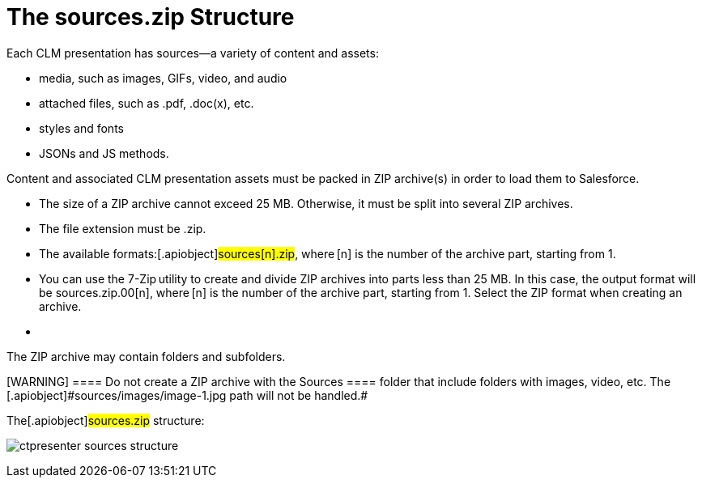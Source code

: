 = The sources.zip Structure

Each CLM presentation has sources—a variety of content and assets:

* media, such as images, GIFs, video, and audio
* attached files, such as .pdf, .doc(x), etc.
* styles and fonts
* JSONs and JS methods.

Content and associated CLM presentation assets must be packed in ZIP
archive(s) in order to load them to Salesforce.

* The size of a ZIP archive cannot exceed 25 MB. Otherwise, it must be
split into several ZIP archives.
* The file extension must be .zip.
* The available formats:[.apiobject]#sources[n].zip#,
where [.apiobject]#[n]# is the number of the archive
part, starting from 1.
* You can use the 7-Zip utility to create and divide ZIP archives into
parts less than 25 MB. In this case, the output format will be
[.apiobject]#sources.zip.00[n]#,
where [.apiobject]#[n]# is the number of the archive
part, starting from 1. Select the ZIP format when creating an archive.
* {blank}

The ZIP archive may contain folders and subfolders.

[WARNING] ==== Do not create a ZIP archive with the
[.apiobject]#Sources ==== folder that include folders with
images, video, etc. The [.apiobject]#sources/images/image-1.jpg# path will not be handled.#

The[.apiobject]#sources.zip# structure:

image:ctpresenter-sources-structure.png[]
